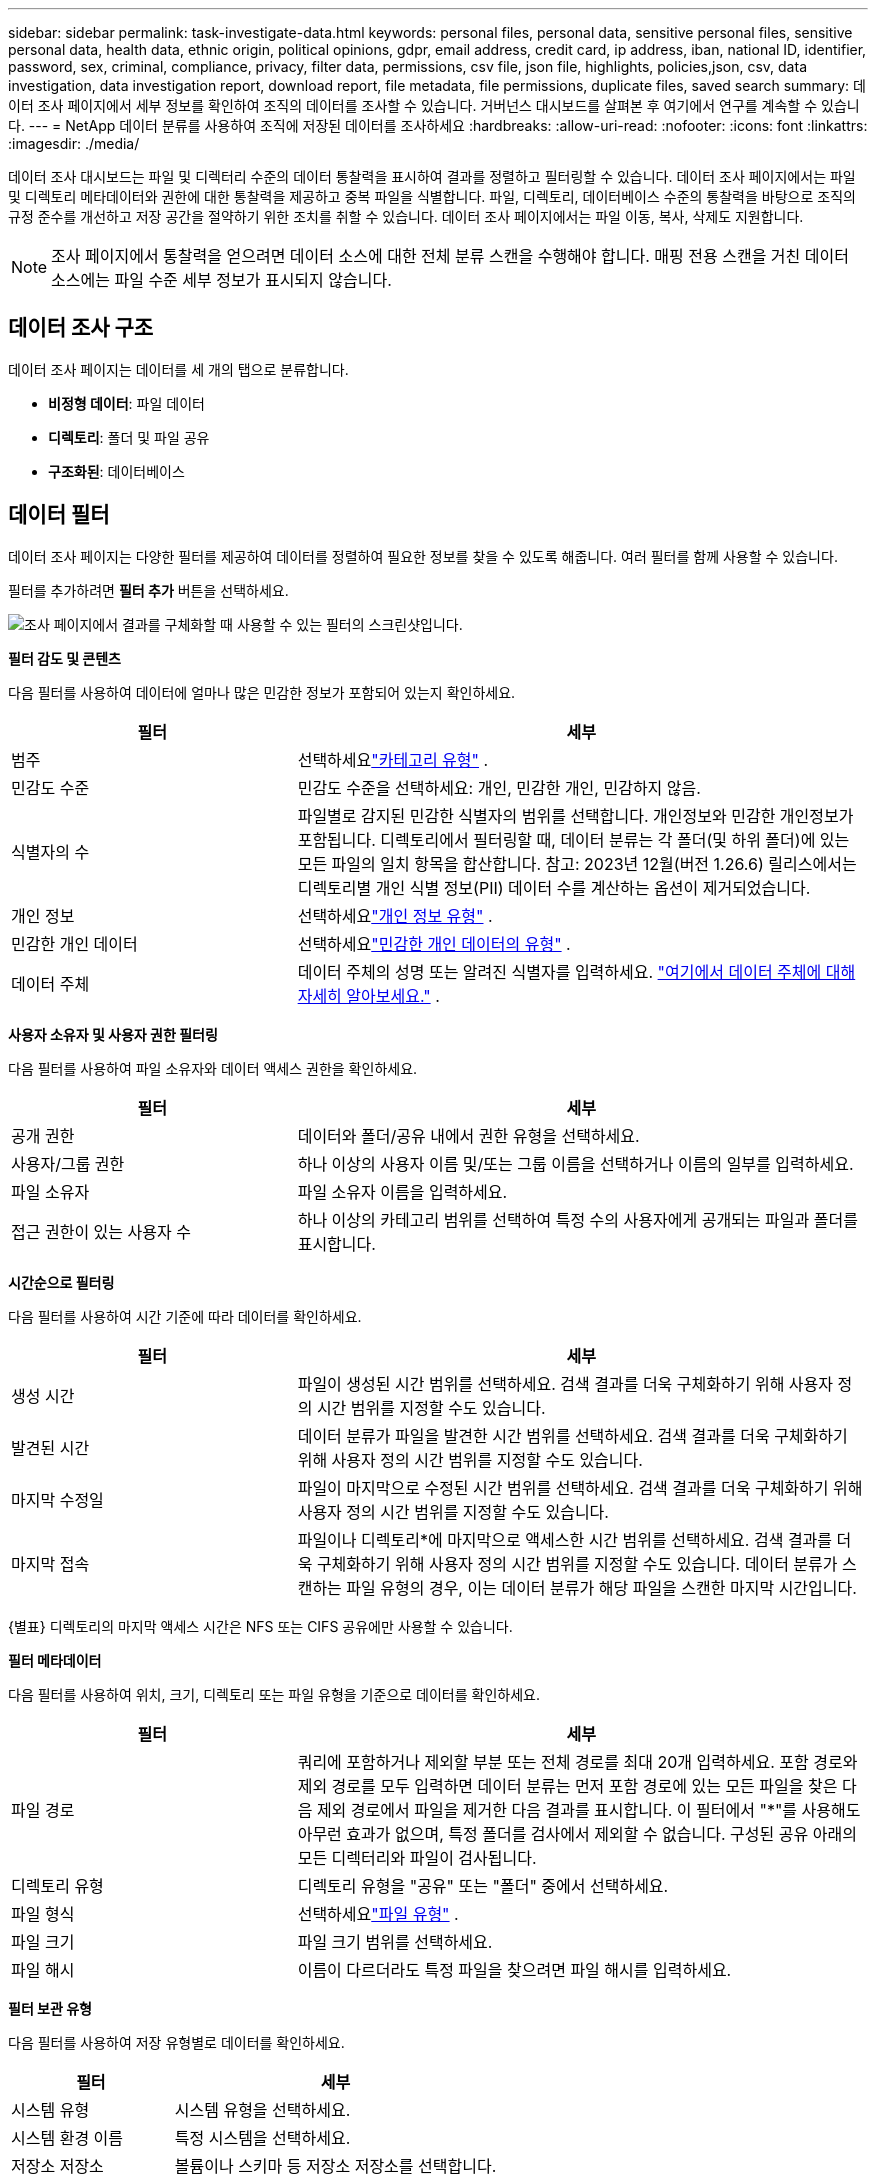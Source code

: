 ---
sidebar: sidebar 
permalink: task-investigate-data.html 
keywords: personal files, personal data, sensitive personal files, sensitive personal data, health data, ethnic origin, political opinions, gdpr, email address, credit card, ip address, iban, national ID, identifier, password, sex, criminal, compliance, privacy, filter data, permissions, csv file, json file, highlights, policies,json, csv, data investigation, data investigation report, download report, file metadata, file permissions, duplicate files, saved search 
summary: 데이터 조사 페이지에서 세부 정보를 확인하여 조직의 데이터를 조사할 수 있습니다.  거버넌스 대시보드를 살펴본 후 여기에서 연구를 계속할 수 있습니다. 
---
= NetApp 데이터 분류를 사용하여 조직에 저장된 데이터를 조사하세요
:hardbreaks:
:allow-uri-read: 
:nofooter: 
:icons: font
:linkattrs: 
:imagesdir: ./media/


[role="lead"]
데이터 조사 대시보드는 파일 및 디렉터리 수준의 데이터 통찰력을 표시하여 결과를 정렬하고 필터링할 수 있습니다.  데이터 조사 페이지에서는 파일 및 디렉토리 메타데이터와 권한에 대한 통찰력을 제공하고 중복 파일을 식별합니다.  파일, 디렉토리, 데이터베이스 수준의 통찰력을 바탕으로 조직의 규정 준수를 개선하고 저장 공간을 절약하기 위한 조치를 취할 수 있습니다.  데이터 조사 페이지에서는 파일 이동, 복사, 삭제도 지원합니다.


NOTE: 조사 페이지에서 통찰력을 얻으려면 데이터 소스에 대한 전체 분류 스캔을 수행해야 합니다.  매핑 전용 스캔을 거친 데이터 소스에는 파일 수준 세부 정보가 표시되지 않습니다.



== 데이터 조사 구조

데이터 조사 페이지는 데이터를 세 개의 탭으로 분류합니다.

* **비정형 데이터**: 파일 데이터
* **디렉토리**: 폴더 및 파일 공유
* **구조화된**: 데이터베이스




== 데이터 필터

데이터 조사 페이지는 다양한 필터를 제공하여 데이터를 정렬하여 필요한 정보를 찾을 수 있도록 해줍니다.  여러 필터를 함께 사용할 수 있습니다.

필터를 추가하려면 **필터 추가** 버튼을 선택하세요.

image:screenshot_compliance_investigation_filtered.png["조사 페이지에서 결과를 구체화할 때 사용할 수 있는 필터의 스크린샷입니다."]

*필터 감도 및 콘텐츠*

다음 필터를 사용하여 데이터에 얼마나 많은 민감한 정보가 포함되어 있는지 확인하세요.

[cols="30,60"]
|===
| 필터 | 세부 


| 범주 | 선택하세요link:reference-private-data-categories.html["카테고리 유형"] . 


| 민감도 수준 | 민감도 수준을 선택하세요: 개인, 민감한 개인, 민감하지 않음. 


| 식별자의 수 | 파일별로 감지된 민감한 식별자의 범위를 선택합니다.  개인정보와 민감한 개인정보가 포함됩니다.  디렉토리에서 필터링할 때, 데이터 분류는 각 폴더(및 하위 폴더)에 있는 모든 파일의 일치 항목을 합산합니다.  참고: 2023년 12월(버전 1.26.6) 릴리스에서는 디렉토리별 개인 식별 정보(PII) 데이터 수를 계산하는 옵션이 제거되었습니다. 


| 개인 정보 | 선택하세요link:reference-private-data-categories.html["개인 정보 유형"] . 


| 민감한 개인 데이터 | 선택하세요link:reference-private-data-categories.html["민감한 개인 데이터의 유형"] . 


| 데이터 주체 | 데이터 주체의 성명 또는 알려진 식별자를 입력하세요. link:task-generating-compliance-reports.html["여기에서 데이터 주체에 대해 자세히 알아보세요."] . 
|===
*사용자 소유자 및 사용자 권한 필터링*

다음 필터를 사용하여 파일 소유자와 데이터 액세스 권한을 확인하세요.

[cols="30,60"]
|===
| 필터 | 세부 


| 공개 권한 | 데이터와 폴더/공유 내에서 권한 유형을 선택하세요. 


| 사용자/그룹 권한 | 하나 이상의 사용자 이름 및/또는 그룹 이름을 선택하거나 이름의 일부를 입력하세요. 


| 파일 소유자 | 파일 소유자 이름을 입력하세요. 


| 접근 권한이 있는 사용자 수 | 하나 이상의 카테고리 범위를 선택하여 특정 수의 사용자에게 공개되는 파일과 폴더를 표시합니다. 
|===
*시간순으로 필터링*

다음 필터를 사용하여 시간 기준에 따라 데이터를 확인하세요.

[cols="30,60"]
|===
| 필터 | 세부 


| 생성 시간 | 파일이 생성된 시간 범위를 선택하세요.  검색 결과를 더욱 구체화하기 위해 사용자 정의 시간 범위를 지정할 수도 있습니다. 


| 발견된 시간 | 데이터 분류가 파일을 발견한 시간 범위를 선택하세요.  검색 결과를 더욱 구체화하기 위해 사용자 정의 시간 범위를 지정할 수도 있습니다. 


| 마지막 수정일 | 파일이 마지막으로 수정된 시간 범위를 선택하세요.  검색 결과를 더욱 구체화하기 위해 사용자 정의 시간 범위를 지정할 수도 있습니다. 


| 마지막 접속  a| 
파일이나 디렉토리*에 마지막으로 액세스한 시간 범위를 선택하세요.  검색 결과를 더욱 구체화하기 위해 사용자 정의 시간 범위를 지정할 수도 있습니다.  데이터 분류가 스캔하는 파일 유형의 경우, 이는 데이터 분류가 해당 파일을 스캔한 마지막 시간입니다.

|===
{별표} 디렉토리의 마지막 액세스 시간은 NFS 또는 CIFS 공유에만 사용할 수 있습니다.

*필터 메타데이터*

다음 필터를 사용하여 위치, 크기, 디렉토리 또는 파일 유형을 기준으로 데이터를 확인하세요.

[cols="30,60"]
|===
| 필터 | 세부 


| 파일 경로 | 쿼리에 포함하거나 제외할 부분 또는 전체 경로를 최대 20개 입력하세요.  포함 경로와 제외 경로를 모두 입력하면 데이터 분류는 먼저 포함 경로에 있는 모든 파일을 찾은 다음 제외 경로에서 파일을 제거한 다음 결과를 표시합니다.  이 필터에서 "*"를 사용해도 아무런 효과가 없으며, 특정 폴더를 검사에서 제외할 수 없습니다. 구성된 공유 아래의 모든 디렉터리와 파일이 검사됩니다. 


| 디렉토리 유형 | 디렉토리 유형을 "공유" 또는 "폴더" 중에서 선택하세요. 


| 파일 형식 | 선택하세요link:reference-private-data-categories.html["파일 유형"] . 


| 파일 크기 | 파일 크기 범위를 선택하세요. 


| 파일 해시 | 이름이 다르더라도 특정 파일을 찾으려면 파일 해시를 입력하세요. 
|===
*필터 보관 유형*

다음 필터를 사용하여 저장 유형별로 데이터를 확인하세요.

[cols="30,60"]
|===
| 필터 | 세부 


| 시스템 유형 | 시스템 유형을 선택하세요. 


| 시스템 환경 이름 | 특정 시스템을 선택하세요. 


| 저장소 저장소 | 볼륨이나 스키마 등 저장소 저장소를 선택합니다. 
|===
*필터 쿼리*

다음 필터를 사용하여 저장된 쿼리별로 데이터를 확인하세요.

[cols="30,60"]
|===
| 필터 | 세부 


| 저장된 쿼리 | 저장된 쿼리를 하나 또는 여러 개 선택하세요.  로 가다link:task-using-policies.html["저장된 쿼리 탭"] 기존에 저장된 쿼리 목록을 보고 새 쿼리를 만듭니다. 


| 태그 | 선택하다link:task-org-private-data.html["태그 또는 태그들"] 귀하의 파일에 할당된 것입니다. 
|===
*필터 분석 상태*

다음 필터를 사용하여 데이터 분류 스캔 상태별로 데이터를 확인하세요.

[cols="30,60"]
|===
| 필터 | 세부 


| 분석 상태 | 보류 중인 첫 번째 검사, 검사 완료, 보류 중인 재검사 또는 검사에 실패한 파일 목록을 표시하는 옵션을 선택하세요. 


| 스캔 분석 이벤트 | 데이터 분류에서 마지막 액세스 시간을 되돌릴 수 없어 분류되지 않은 파일을 볼지, 아니면 데이터 분류에서 마지막 액세스 시간을 되돌릴 수 없어도 분류된 파일을 볼지 선택합니다. 
|===
link:reference-collected-metadata.html[""마지막 액세스 시간" 타임스탬프에 대한 세부 정보 보기"]스캔 분석 이벤트를 사용하여 필터링할 때 조사 페이지에 나타나는 항목에 대한 자세한 내용은 다음을 참조하세요.

*중복된 데이터 필터링*

다음 필터를 사용하여 저장소에 중복된 파일을 확인하세요.

[cols="30,60"]
|===
| 필터 | 세부 


| 중복 | 파일이 저장소에 복제되는지 여부를 선택합니다. 
|===


== 파일 메타데이터 보기

메타데이터는 파일이 있는 시스템과 볼륨을 보여줄 뿐만 아니라 파일 권한, 파일 소유자, 해당 파일의 중복 여부 등 훨씬 더 많은 정보를 보여줍니다.  이 정보는 당신이 계획하고 있다면 유용합니다link:task-using-policies.html["저장된 쿼리 생성"] 데이터를 필터링하는 데 사용할 수 있는 모든 정보를 볼 수 있기 때문입니다.

정보의 가용성은 데이터 소스에 따라 달라집니다.  예를 들어, 데이터베이스 파일의 볼륨 이름과 권한은 공유되지 않습니다.

.단계
. 데이터 분류 메뉴에서 *조사*를 선택합니다.
. 오른쪽의 데이터 조사 목록에서 아래쪽 캐럿을 선택하세요.image:button_down_caret.png["다운 캐럿"] 각 파일의 오른쪽에 있는 버튼을 클릭하면 파일 메타데이터를 볼 수 있습니다.
+
image:screenshot_compliance_file_details.png["데이터 조사 페이지에서 파일의 메타데이터 세부 정보를 보여주는 스크린샷입니다."]

. 선택적으로 *태그 생성* 버튼을 사용하여 파일에 태그를 생성하거나 추가할 수 있습니다.  드롭다운 메뉴에서 기존 태그를 선택하거나 *+ 추가* 버튼을 사용하여 새 태그를 추가합니다.  태그를 사용하여 데이터를 필터링할 수 있습니다.




== 파일 및 디렉토리에 대한 사용자 권한 보기

파일이나 디렉토리에 액세스할 수 있는 모든 사용자 또는 그룹과 해당 사용자가 가진 권한 유형을 나열한 목록을 보려면 *모든 권한 보기*를 선택합니다.  이 옵션은 CIFS 공유의 데이터에만 사용할 수 있습니다.

사용자 및 그룹 이름 대신 보안 식별자(SID)를 사용하는 경우 Active Directory를 데이터 분류에 통합해야 합니다. 자세한 내용은 다음을 참조하세요. link:task-active-directory.html["데이터 분류에 Active Directory 추가"] .

.단계
. 데이터 분류 메뉴에서 *조사*를 선택합니다.
. 오른쪽의 데이터 조사 목록에서 아래쪽 캐럿을 선택하세요.image:button_down_caret.png["다운 캐럿"] 각 파일의 오른쪽에 있는 버튼을 클릭하면 파일 메타데이터를 볼 수 있습니다.
. 파일이나 디렉토리에 액세스할 수 있는 모든 사용자 또는 그룹과 이들이 가진 권한 유형을 나열하려면, 열린 권한 필드에서 *모든 권한 보기*를 선택합니다.
+

NOTE: 데이터 분류에서는 목록에 최대 100명의 사용자가 표시됩니다.

. 아래쪽 캐럿을 선택하세요image:button_down_caret.png["다운 캐럿"] 그룹에 속한 사용자 목록을 보려면 해당 그룹의 버튼을 클릭하세요.
+

TIP: 그룹의 한 수준을 확장하면 그룹에 속한 사용자를 볼 수 있습니다.

. 사용자 또는 그룹 이름을 선택하면 조사 페이지가 새로 고쳐져 해당 사용자 또는 그룹이 액세스할 수 있는 모든 파일과 디렉터리를 볼 수 있습니다.




== 저장 시스템에서 중복 파일을 확인하세요

저장 시스템에 중복된 파일이 저장되어 있는지 확인할 수 있습니다.  이 기능은 저장 공간을 절약할 수 있는 영역을 파악하는 데 유용합니다.  특정 권한이나 민감한 정보가 있는 특정 파일이 저장 시스템에 불필요하게 복제되지 않도록 하는 것도 좋습니다.

1MB 이상이거나 개인 정보나 민감한 개인 정보가 포함된 모든 파일(데이터베이스 제외)을 비교하여 중복이 있는지 확인합니다.

데이터 분류는 해싱 기술을 사용하여 중복 파일을 확인합니다.  어떤 파일이 다른 파일과 동일한 해시 코드를 가지고 있다면, 파일 이름이 다르더라도 그 파일이 정확히 중복된 파일이라는 것을 100% 확신할 수 있습니다.

.단계
. 데이터 분류 메뉴에서 *조사*를 선택합니다.
. 필터 창에서 "파일 크기"와 "중복"("중복 있음")을 선택하여 특정 크기 범위의 파일 중 사용자 환경에서 중복된 파일을 확인합니다.
. 선택적으로 중복 파일 목록을 다운로드하여 스토리지 관리자에게 보내면 어떤 파일을 삭제할지 결정할 수 있습니다.
. 선택적으로 중복된 파일을 삭제, 태그 지정 또는 이동할 수 있습니다.  작업을 수행할 파일을 선택한 다음, 적절한 작업을 선택합니다.


*특정 파일이 중복되었는지 확인*

단일 파일에 중복이 있는지 확인할 수 있습니다.

.단계
. 데이터 분류 메뉴에서 *조사*를 선택합니다.
. 데이터 조사 목록에서 다음을 선택하세요.image:button_down_caret.png["다운 캐럿"] 각 파일의 오른쪽에 있는 버튼을 클릭하면 파일 메타데이터를 볼 수 있습니다.
+
파일에 중복이 있는 경우 이 정보는 _중복_ 필드 옆에 나타납니다.

. 중복 파일 목록과 해당 위치를 보려면 *세부 정보 보기*를 선택하세요.
. 다음 페이지에서 *중복 보기*를 선택하여 조사 페이지에서 파일을 확인하세요.
. 선택적으로 중복된 파일을 삭제, 태그 지정 또는 이동할 수 있습니다.  작업을 수행할 파일을 선택한 다음, 적절한 작업을 선택합니다.



TIP: 이 페이지에 제공된 "파일 해시" 값을 사용하여 조사 페이지에 직접 입력하면 언제든지 특정 중복 파일을 검색할 수 있습니다. 또는 저장된 쿼리에서 사용할 수도 있습니다.



== 보고서를 다운로드하세요

필터링된 결과를 CSV 또는 JSON 형식으로 다운로드할 수 있습니다.

데이터 분류가 파일(비정형 데이터), 디렉토리(폴더 및 파일 공유), 데이터베이스(정형 데이터)를 스캔하는 경우 최대 3개의 보고서 파일을 다운로드할 수 있습니다.

파일은 고정된 수의 행 또는 레코드가 있는 파일로 분할됩니다.

* JSON: 보고서당 100,000개의 레코드가 생성되는데 걸리는 시간은 약 5분입니다.
* CSV: 보고서당 200,000개의 레코드가 생성되는데 걸리는 시간은 약 4분입니다.



NOTE: 이 브라우저에서 볼 수 있도록 CSV 파일 버전을 다운로드할 수 있습니다.  이 버전은 10,000개의 레코드로 제한됩니다.



=== 다운로드 가능한 보고서에 포함된 내용

*비정형 파일 데이터 보고서*에는 파일에 대한 다음 정보가 포함됩니다.

* 파일 이름
* 위치 유형
* 시스템 이름
* 저장소 저장소(예: 볼륨, 버킷, 공유)
* 저장소 유형
* 파일 경로
* 파일 유형
* 파일 크기(MB)
* 생성 시간
* 마지막 수정
* 마지막 접속
* 파일 소유자
+
** 파일 소유자 데이터에는 Active Directory가 구성된 경우 계정 이름, SAM 계정 이름 및 이메일 주소가 포함됩니다.


* 범주
* 개인정보
* 민감한 개인 정보
* 공개 권한
* 스캔 분석 오류
* 삭제 감지 날짜
+
삭제 감지 날짜는 파일이 삭제되거나 이동된 날짜를 식별합니다.  이를 통해 중요한 파일이 이동된 시점을 식별할 수 있습니다.  삭제된 파일은 대시보드나 조사 페이지에 표시되는 파일 번호 수에 포함되지 않습니다.  해당 파일은 CSV 보고서에만 나타납니다.



*비정형 디렉터리 데이터 보고서*에는 폴더와 파일 공유에 대한 다음 정보가 포함됩니다.

* 시스템 유형
* 시스템 이름
* 디렉토리 이름
* 저장 저장소(예: 폴더 또는 파일 공유)
* 디렉토리 소유자
* 생성 시간
* 발견된 시간
* 마지막 수정
* 마지막 접속
* 공개 권한
* 디렉토리 유형


*구조화된 데이터 보고서*에는 데이터베이스 테이블에 대한 다음 정보가 포함됩니다.

* DB 테이블 이름
* 위치 유형
* 시스템 이름
* 저장 저장소(예: 스키마)
* 열 개수
* 행 개수
* 개인정보
* 민감한 개인 정보


.보고서 생성 단계
. 데이터 조사 페이지에서 다음을 선택하세요.image:button_download.png["다운로드 버튼"] 페이지 오른쪽 상단에 있는 버튼입니다.
. 보고서 유형을 선택하세요: CSV 또는 JSON.
. **보고서 이름**을 입력하세요.
. 전체 보고서를 다운로드하려면 **시스템**을 선택한 다음 해당 드롭다운 메뉴에서 **시스템**과 **볼륨**을 선택하세요.  **대상 폴더 경로**를 제공합니다.
+
브라우저에서 보고서를 다운로드하려면 **로컬**을 선택하세요.  이 옵션은 보고서를 처음 10,000개 행으로 제한하고 **CSV** 형식으로 제한됩니다.  **로컬**을 선택하면 다른 필드를 작성할 필요가 없습니다.

. **보고서 다운로드**를 선택하세요.
+
image:screenshot_compliance_investigation_report2.png["여러 옵션이 있는 조사 보고서 다운로드 페이지의 스크린샷입니다."]



.결과
보고서를 다운로드 중이라는 메시지가 대화 상자에 표시됩니다.



== 선택한 필터를 기반으로 저장된 쿼리를 만듭니다.

.단계
. 조사 탭에서 사용할 필터를 선택하여 검색을 정의합니다. 보다link:task-investigate-data.html["조사 페이지에서 데이터 필터링"] 자세한 내용은.
. 모든 필터 특성을 원하는 대로 설정한 후 *쿼리 저장*을 선택하세요.
+
image:../media/screenshot_compliance_save_as_highlight.png["필터링된 쿼리를 저장된 쿼리로 저장하는 방법을 보여주는 스크린샷입니다."]

. 저장된 쿼리의 이름을 지정하고 설명을 추가합니다.  이름은 고유해야 합니다.
. 선택적으로 쿼리를 정책으로 저장할 수 있습니다.
+
.. 쿼리를 정책으로 저장하려면 *정책으로 실행* 토글을 전환합니다.
.. *영구적으로 삭제* 또는 *이메일 업데이트 보내기*를 선택하세요.  이메일 업데이트를 선택하면 쿼리 결과를 매일, 매주 또는 매월 모든 콘솔 사용자에게 이메일로 보낼 수 있습니다.  또는 동일한 빈도로 특정 이메일 주소로 알림을 보낼 수도 있습니다.


. *저장*을 선택하세요.
+
image:../media/screenshot_compliance_save_highlight2.png["저장된 쿼리를 구성하고 저장하는 방법을 보여주는 스크린샷입니다."]



검색이나 정책을 만든 후에는 **저장된 쿼리** 탭에서 볼 수 있습니다.


TIP: 결과가 저장된 쿼리 페이지에 나타나기까지 최대 15분이 걸릴 수 있습니다.
